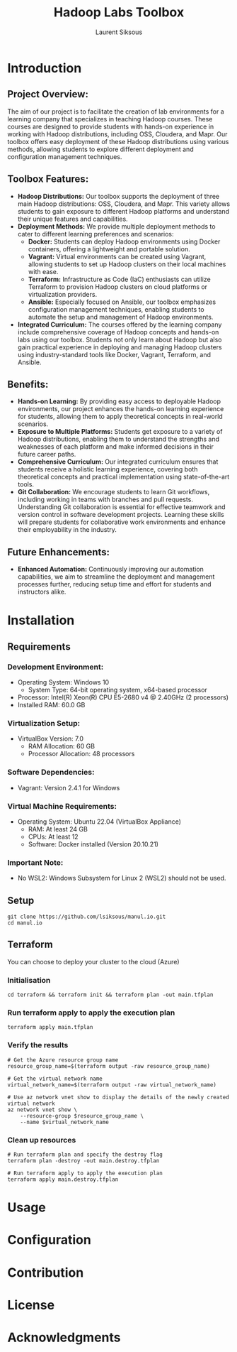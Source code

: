 #+TITLE: Hadoop Labs Toolbox
#+AUTHOR: Laurent Siksous


#+attr_html: :width 100px
#+attr_latex: :width 100px
[[file:media/logo.png]]

* Introduction

** Project Overview:
   The aim of our project is to facilitate the creation of lab environments for
   a learning company that specializes in teaching Hadoop courses. These courses
   are designed to provide students with hands-on experience in working with
   Hadoop distributions, including OSS, Cloudera, and Mapr. Our toolbox offers
   easy deployment of these Hadoop distributions using various methods, allowing
   students to explore different deployment and configuration management
   techniques.

** Toolbox Features:
   - **Hadoop Distributions:** Our toolbox supports the deployment of three main
     Hadoop distributions: OSS, Cloudera, and Mapr. This variety allows students
     to gain exposure to different Hadoop platforms and understand their unique
     features and capabilities.
   - **Deployment Methods:** We provide multiple deployment methods to cater to
     different learning preferences and scenarios:
     - *Docker:* Students can deploy Hadoop environments using Docker containers,
       offering a lightweight and portable solution.
     - *Vagrant:* Virtual environments can be created using Vagrant, allowing
       students to set up Hadoop clusters on their local machines with ease.
     - *Terraform:* Infrastructure as Code (IaC) enthusiasts can utilize Terraform
       to provision Hadoop clusters on cloud platforms or virtualization
       providers.
     - *Ansible:* Especially focused on Ansible, our toolbox emphasizes
       configuration management techniques, enabling students to automate the
       setup and management of Hadoop environments.
   - **Integrated Curriculum:** The courses offered by the learning company
     include comprehensive coverage of Hadoop concepts and hands-on labs using
     our toolbox. Students not only learn about Hadoop but also gain practical
     experience in deploying and managing Hadoop clusters using
     industry-standard tools like Docker, Vagrant, Terraform, and Ansible.

** Benefits:
   - **Hands-on Learning:** By providing easy access to deployable Hadoop
     environments, our project enhances the hands-on learning experience for
     students, allowing them to apply theoretical concepts in real-world
     scenarios.
   - **Exposure to Multiple Platforms:** Students get exposure to a variety of
     Hadoop distributions, enabling them to understand the strengths and
     weaknesses of each platform and make informed decisions in their future
     career paths.
   - **Comprehensive Curriculum:** Our integrated curriculum ensures that students
     receive a holistic learning experience, covering both theoretical concepts
     and practical implementation using state-of-the-art tools.
   - **Git Collaboration:** We encourage students to learn Git workflows,
     including working in teams with branches and pull requests. Understanding
     Git collaboration is essential for effective teamwork and version control
     in software development projects. Learning these skills will prepare
     students for collaborative work environments and enhance their
     employability in the industry.


** Future Enhancements:
   - *Enhanced Automation:* Continuously improving our automation capabilities, we
     aim to streamline the deployment and management processes further, reducing
     setup time and effort for students and instructors alike.


[[file:media/topo.png]]

* Installation
** Requirements

*** Development Environment:
   - Operating System: Windows 10
     - System Type: 64-bit operating system, x64-based processor
   - Processor: Intel(R) Xeon(R) CPU E5-2680 v4 @ 2.40GHz (2 processors)
   - Installed RAM: 60.0 GB

*** Virtualization Setup:
   - VirtualBox Version: 7.0
     - RAM Allocation: 60 GB
     - Processor Allocation: 48 processors

*** Software Dependencies:
   - Vagrant: Version 2.4.1 for Windows

*** Virtual Machine Requirements:
   - Operating System: Ubuntu 22.04 (VirtualBox Appliance)
     - RAM: At least 24 GB
     - CPUs: At least 12
     - Software: Docker installed (Version 20.10.21)

*** Important Note:
   - No WSL2: Windows Subsystem for Linux 2 (WSL2) should not be used.

** Setup

     #+BEGIN_SRC shell
     git clone https://github.com/lsiksous/manul.io.git
     cd manul.io
     #+END_SRC

** Terraform

You can choose to deploy your cluster to the cloud (Azure)

*** Initialisation

#+begin_src shell
cd terraform && terraform init && terraform plan -out main.tfplan
#+end_src

*** Run terraform apply to apply the execution plan

  #+begin_src shell
terraform apply main.tfplan
  #+end_src

*** Verify the results

  #+begin_src shell
# Get the Azure resource group name
resource_group_name=$(terraform output -raw resource_group_name)

# Get the virtual network name
virtual_network_name=$(terraform output -raw virtual_network_name)

# Use az network vnet show to display the details of the newly created virtual network
az network vnet show \
    --resource-group $resource_group_name \
    --name $virtual_network_name
  #+end_src

*** Clean up resources

#+begin_src shell
# Run terraform plan and specify the destroy flag
terraform plan -destroy -out main.destroy.tfplan

# Run terraform apply to apply the execution plan
terraform apply main.destroy.tfplan
#+end_src

* Usage

* Configuration

* Contribution

* License

* Acknowledgments

